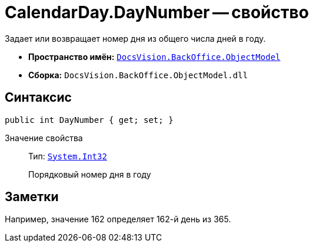 = CalendarDay.DayNumber -- свойство

Задает или возвращает номер дня из общего числа дней в году.

* *Пространство имён:* `xref:Platform-ObjectModel:ObjectModel_NS.adoc[DocsVision.BackOffice.ObjectModel]`
* *Сборка:* `DocsVision.BackOffice.ObjectModel.dll`

== Синтаксис

[source,csharp]
----
public int DayNumber { get; set; }
----

Значение свойства::
Тип: `http://msdn.microsoft.com/ru-ru/library/system.int32.aspx[System.Int32]`
+
Порядковый номер дня в году

== Заметки

Например, значение 162 определяет 162-й день из 365.
